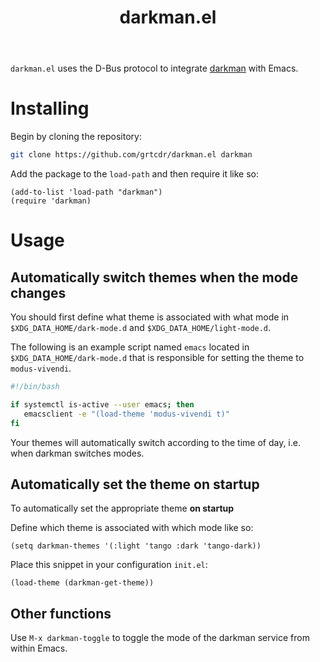 #+TITLE: darkman.el

=darkman.el= uses the D-Bus protocol to integrate [[https://darkman.whynothugo.nl][darkman]] with Emacs.

* Installing

Begin by cloning the repository:

#+begin_src sh
git clone https://github.com/grtcdr/darkman.el darkman
#+end_src

Add the package to the =load-path= and then require it like so:

#+begin_src elisp
(add-to-list 'load-path "darkman")
(require 'darkman)
#+end_src

* Usage

** Automatically switch themes when the mode changes

You should first define what theme is associated with what mode in
=$XDG_DATA_HOME/dark-mode.d= and =$XDG_DATA_HOME/light-mode.d=.

The following is an example script named =emacs= located in
=$XDG_DATA_HOME/dark-mode.d= that is responsible for setting the theme
to =modus-vivendi=.

#+begin_src sh
#!/bin/bash

if systemctl is-active --user emacs; then
   emacsclient -e "(load-theme 'modus-vivendi t)"
fi
#+end_src

Your themes will automatically switch according to the time of day,
i.e. when darkman switches modes.

** Automatically set the theme on startup

To automatically set the appropriate theme *on startup*

Define which theme is associated with which mode like so:

#+begin_src elisp
(setq darkman-themes '(:light 'tango :dark 'tango-dark))
#+end_src

Place this snippet in your configuration =init.el=:

#+begin_src elisp
(load-theme (darkman-get-theme))
#+end_src

** Other functions

Use =M-x darkman-toggle= to toggle the mode of the darkman service
from within Emacs.

